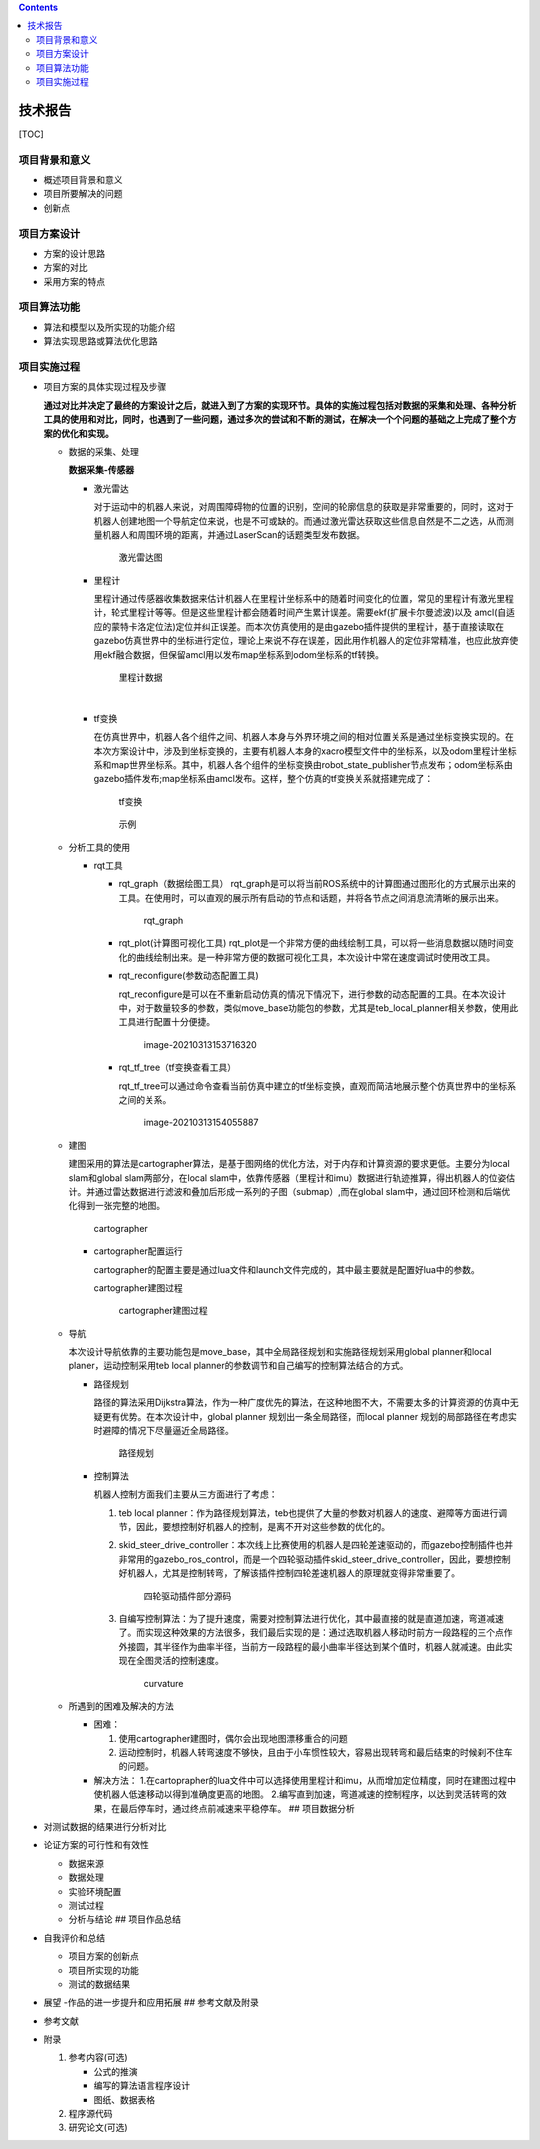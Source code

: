 .. contents::
   :depth: 3
..

技术报告
========

[TOC]

项目背景和意义
--------------

-  概述项目背景和意义
-  项目所要解决的问题
-  创新点

项目方案设计
------------

-  方案的设计思路
-  方案的对比
-  采用方案的特点

项目算法功能
------------

-  算法和模型以及所实现的功能介绍
-  算法实现思路或算法优化思路

项目实施过程
------------

-  项目方案的具体实现过程及步骤

   ​
   **通过对比并决定了最终的方案设计之后，就进入到了方案的实现环节。具体的实施过程包括对数据的采集和处理、各种分析工具的使用和对比，同时，也遇到了一些问题，通过多次的尝试和不断的测试，在解决一个个问题的基础之上完成了整个方案的优化和实现。**

   -  数据的采集、处理

      **数据采集-传感器**

      -  激光雷达

         ​
         对于运动中的机器人来说，对周围障碍物的位置的识别，空间的轮廓信息的获取是非常重要的，同时，这对于机器人创建地图一个导航定位来说，也是不可或缺的。而通过激光雷达获取这些信息自然是不二之选，从而测量机器人和周围环境的距离，并通过LaserScan的话题类型发布数据。

         .. figure:: picture/image-20210313133146781.png
            :alt: 激光雷达图

            激光雷达图

      -  里程计

         ​
         里程计通过传感器收集数据来估计机器人在里程计坐标系中的随着时间变化的位置，常见的里程计有激光里程计，轮式里程计等等。但是这些里程计都会随着时间产生累计误差。需要ekf(扩展卡尔曼滤波)以及
         amcl(自适应的蒙特卡洛定位法)定位并纠正误差。而本次仿真使用的是由gazebo插件提供的里程计，基于直接读取在gazebo仿真世界中的坐标进行定位，理论上来说不存在误差，因此用作机器人的定位非常精准，也应此放弃使用ekf融合数据，但保留amcl用以发布map坐标系到odom坐标系的tf转换。

         .. figure:: picture/image-20210313135110711.png
            :alt: 里程计数据

            里程计数据

         ​

      -  tf变换

         ​
         在仿真世界中，机器人各个组件之间、机器人本身与外界环境之间的相对位置关系是通过坐标变换实现的。在本次方案设计中，涉及到坐标变换的，主要有机器人本身的xacro模型文件中的坐标系，以及odom里程计坐标系和map世界坐标系。其中，机器人各个组件的坐标变换由robot_state_publisher节点发布；odom坐标系由gazebo插件发布;map坐标系由amcl发布。这样，整个仿真的tf变换关系就搭建完成了：

         .. figure:: picture/image-20210313143955933.png
            :alt: tf变换

            tf变换

         .. figure:: picture/image-20210313144425242.png
            :alt: 示例

            示例

   -  分析工具的使用

      -  rqt工具

         -  rqt_graph（数据绘图工具）
            rqt_graph是可以将当前ROS系统中的计算图通过图形化的方式展示出来的工具。在使用时，可以直观的展示所有启动的节点和话题，并将各节点之间消息流清晰的展示出来。

            .. figure:: picture/image-20210313152133793.png
               :alt: rqt_graph

               rqt_graph

         -  | rqt_plot(计算图可视化工具)
              rqt_plot是一个非常方便的曲线绘制工具，可以将一些消息数据以随时间变化的曲线绘制出来。是一种非常方便的数据可视化工具，本次设计中常在速度调试时使用改工具。
            | |rqt_plot|

         -  rqt_reconfigure(参数动态配置工具)

            rqt_reconfigure是可以在不重新启动仿真的情况下情况下，进行参数的动态配置的工具。在本次设计中，对于数量较多的参数，类似move_base功能包的参数，尤其是teb_local_planner相关参数，使用此工具进行配置十分便捷。

            .. figure:: picture/image-20210313153716320.png
               :alt: image-20210313153716320

               image-20210313153716320

         -  rqt_tf_tree（tf变换查看工具）

            rqt_tf_tree可以通过命令查看当前仿真中建立的tf坐标变换，直观而简洁地展示整个仿真世界中的坐标系之间的关系。

            .. figure:: picture/image-20210313154055887.png
               :alt: image-20210313154055887

               image-20210313154055887

   -  建图

      建图采用的算法是cartographer算法，是基于图网络的优化方法，对于内存和计算资源的要求更低。主要分为local
      slam和global slam两部分，在local
      slam中，依靠传感器（里程计和imu）数据进行轨迹推算，得出机器人的位姿估计。并通过雷达数据进行滤波和叠加后形成一系列的子图（submap）,而在global
      slam中，通过回环检测和后端优化得到一张完整的地图。

      .. figure:: picture/csdn.png
         :alt: cartographer

         cartographer

      -  cartographer配置运行

         cartographer的配置主要是通过lua文件和launch文件完成的，其中最主要就是配置好lua中的参数。

         cartographer建图过程

         .. figure:: picture/image-20210313162402351.png
            :alt: cartographer建图过程

            cartographer建图过程

   -  导航

      本次设计导航依靠的主要功能包是move_base，其中全局路径规划和实施路径规划采用global
      planner和local planer，运动控制采用teb local
      planner的参数调节和自己编写的控制算法结合的方式。

      -  路径规划

         路径的算法采用Dijkstra算法，作为一种广度优先的算法，在这种地图不大，不需要太多的计算资源的仿真中无疑更有优势。在本次设计中，global
         planner 规划出一条全局路径，而local planner
         规划的局部路径在考虑实时避障的情况下尽量逼近全局路径。

         .. figure:: picture/image-20210313173044341.png
            :alt: 路径规划

            路径规划

      -  控制算法

         机器人控制方面我们主要从三方面进行了考虑：

         1. teb local
            planner：作为路径规划算法，teb也提供了大量的参数对机器人的速度、避障等方面进行调节，因此，要想控制好机器人的控制，是离不开对这些参数的优化的。

         2. skid_steer_drive_controller：本次线上比赛使用的机器人是四轮差速驱动的，而gazebo控制插件也并非常用的gazebo_ros_control，而是一个四轮驱动插件skid_steer_drive_controller，因此，要想控制好机器人，尤其是控制转弯，了解该插件控制四轮差速机器人的原理就变得非常重要了。

            .. figure:: picture/image-20210313170332441.png
               :alt: 四轮驱动插件部分源码

               四轮驱动插件部分源码

         3. 自编写控制算法：为了提升速度，需要对控制算法进行优化，其中最直接的就是直道加速，弯道减速了。而实现这种效果的方法很多，我们最后实现的是：通过选取机器人移动时前方一段路程的三个点作外接圆，其半径作为曲率半径，当前方一段路程的最小曲率半径达到某个值时，机器人就减速。由此实现在全图灵活的控制速度。

            .. figure:: picture/image-20210313172910851.png
               :alt: curvature

               curvature

   -  所遇到的困难及解决的方法

      -  困难：

         1. 使用cartographer建图时，偶尔会出现地图漂移重合的问题

         2. 运动控制时，机器人转弯速度不够快，且由于小车惯性较大，容易出现转弯和最后结束的时候刹不住车的问题。

      -  解决方法：
         1.在cartoprapher的lua文件中可以选择使用里程计和imu，从而增加定位精度，同时在建图过程中使机器人低速移动以得到准确度更高的地图。
         2.编写直到加速，弯道减速的控制程序，以达到灵活转弯的效果，在最后停车时，通过终点前减速来平稳停车。
         ## 项目数据分析

-  对测试数据的结果进行分析对比

-  论证方案的可行性和有效性

   -  数据来源
   -  数据处理
   -  实验环境配置
   -  测试过程
   -  分析与结论 ## 项目作品总结

-  自我评价和总结

   -  项目方案的创新点
   -  项目所实现的功能
   -  测试的数据结果

-  展望 -作品的进一步提升和应用拓展 ## 参考文献及附录

-  参考文献

-  附录

   1. 参考内容(可选)

      -  公式的推演
      -  编写的算法语言程序设计
      -  图纸、数据表格

   2. 程序源代码
   3. 研究论文(可选)

.. |rqt_plot| image:: picture/image-20210313150645850.png
